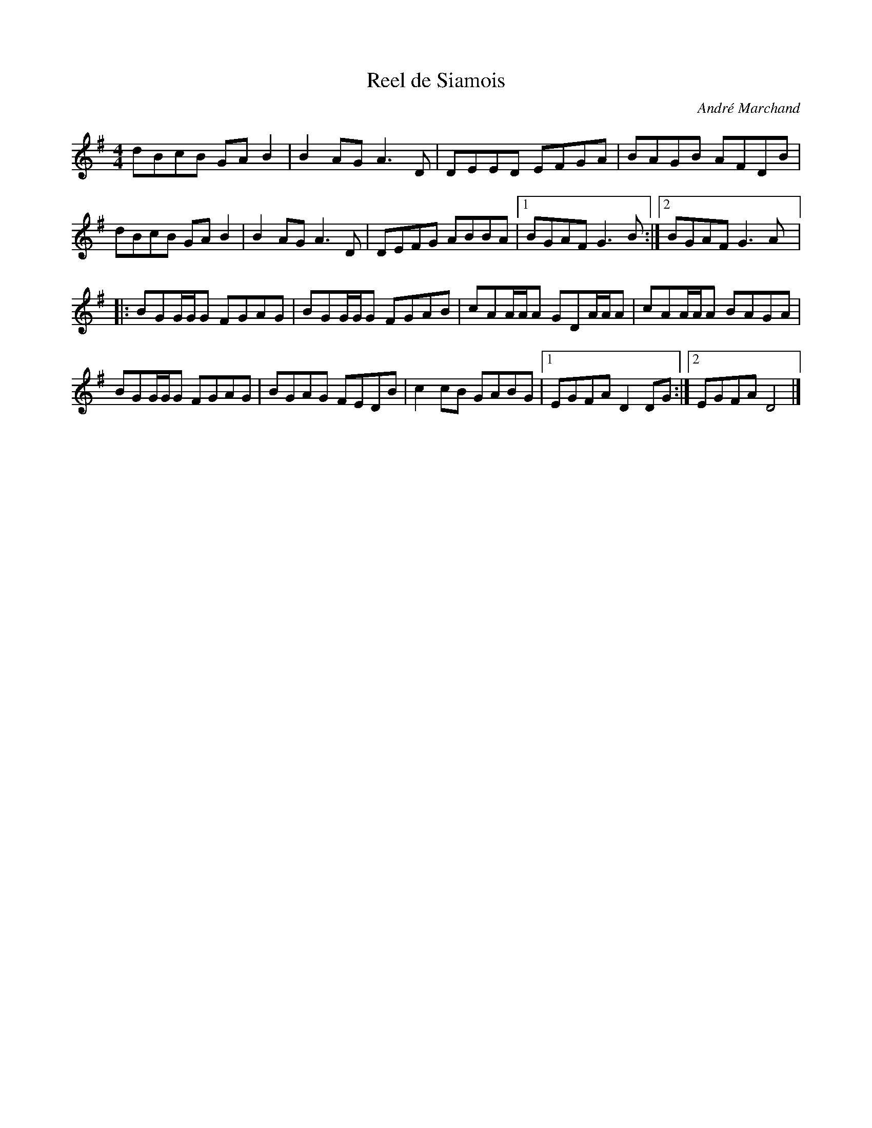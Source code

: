 X:18
T:Reel de Siamois
C:André Marchand
Z:robin.beech@mcgill.ca
S:Tuq: Nicolas Williams, Greg Brown, Yann Falquet
R:reel
M:4/4
L:1/8
K:G
dBcB GAB2 | B2AG A3D | DEED EFGA | BAGB AFDB   |
dBcB GAB2 | B2AG A3D | DEFG ABBA |1 BGAF G3B :|2 BGAF G3A |:
 BGG/G/G FGAG | BGG/G/G FGAB | cAA/A/A GDA/A/A | cAA/A/A BAGA |
BGG/G/G FGAG | BGAG FEDB | c2cB GABG |1 EGFA D2DG :|2 EGFA D4 |]
